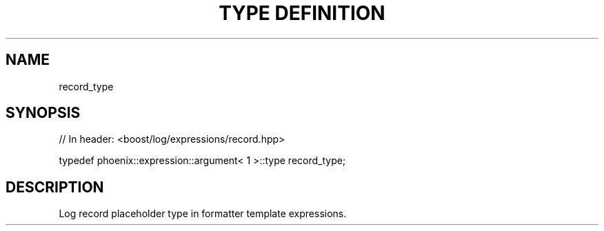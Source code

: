 .\"Generated by db2man.xsl. Don't modify this, modify the source.
.de Sh \" Subsection
.br
.if t .Sp
.ne 5
.PP
\fB\\$1\fR
.PP
..
.de Sp \" Vertical space (when we can't use .PP)
.if t .sp .5v
.if n .sp
..
.de Ip \" List item
.br
.ie \\n(.$>=3 .ne \\$3
.el .ne 3
.IP "\\$1" \\$2
..
.TH "TYPE DEFINITION" 3 "" "" ""
.SH "NAME"
record_type
.SH "SYNOPSIS"

.sp
.nf
// In header: <boost/log/expressions/record\&.hpp>


typedef phoenix::expression::argument< 1 >::type record_type;
.fi
.SH "DESCRIPTION"
.PP
Log record placeholder type in formatter template expressions\&.

